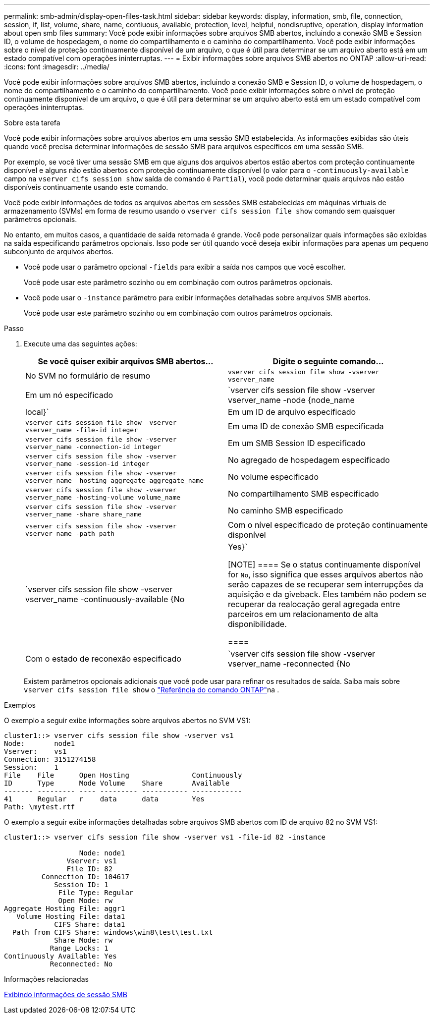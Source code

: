 ---
permalink: smb-admin/display-open-files-task.html 
sidebar: sidebar 
keywords: display, information, smb, file, connection, session, if, list, volume, share, name, contiuous, available, protection, level, helpful, nondisruptive, operation, display information about open smb files 
summary: Você pode exibir informações sobre arquivos SMB abertos, incluindo a conexão SMB e Session ID, o volume de hospedagem, o nome do compartilhamento e o caminho do compartilhamento. Você pode exibir informações sobre o nível de proteção continuamente disponível de um arquivo, o que é útil para determinar se um arquivo aberto está em um estado compatível com operações ininterruptas. 
---
= Exibir informações sobre arquivos SMB abertos no ONTAP
:allow-uri-read: 
:icons: font
:imagesdir: ../media/


[role="lead"]
Você pode exibir informações sobre arquivos SMB abertos, incluindo a conexão SMB e Session ID, o volume de hospedagem, o nome do compartilhamento e o caminho do compartilhamento. Você pode exibir informações sobre o nível de proteção continuamente disponível de um arquivo, o que é útil para determinar se um arquivo aberto está em um estado compatível com operações ininterruptas.

.Sobre esta tarefa
Você pode exibir informações sobre arquivos abertos em uma sessão SMB estabelecida. As informações exibidas são úteis quando você precisa determinar informações de sessão SMB para arquivos específicos em uma sessão SMB.

Por exemplo, se você tiver uma sessão SMB em que alguns dos arquivos abertos estão abertos com proteção continuamente disponível e alguns não estão abertos com proteção continuamente disponível (o valor para o `-continuously-available` campo na `vserver cifs session show` saída de comando é `Partial`), você pode determinar quais arquivos não estão disponíveis continuamente usando este comando.

Você pode exibir informações de todos os arquivos abertos em sessões SMB estabelecidas em máquinas virtuais de armazenamento (SVMs) em forma de resumo usando o `vserver cifs session file show` comando sem quaisquer parâmetros opcionais.

No entanto, em muitos casos, a quantidade de saída retornada é grande. Você pode personalizar quais informações são exibidas na saída especificando parâmetros opcionais. Isso pode ser útil quando você deseja exibir informações para apenas um pequeno subconjunto de arquivos abertos.

* Você pode usar o parâmetro opcional `-fields` para exibir a saída nos campos que você escolher.
+
Você pode usar este parâmetro sozinho ou em combinação com outros parâmetros opcionais.

* Você pode usar o `-instance` parâmetro para exibir informações detalhadas sobre arquivos SMB abertos.
+
Você pode usar este parâmetro sozinho ou em combinação com outros parâmetros opcionais.



.Passo
. Execute uma das seguintes ações:
+
|===
| Se você quiser exibir arquivos SMB abertos... | Digite o seguinte comando... 


 a| 
No SVM no formulário de resumo
 a| 
`vserver cifs session file show -vserver vserver_name`



 a| 
Em um nó especificado
 a| 
`vserver cifs session file show -vserver vserver_name -node {node_name|local}`



 a| 
Em um ID de arquivo especificado
 a| 
`vserver cifs session file show -vserver vserver_name -file-id integer`



 a| 
Em uma ID de conexão SMB especificada
 a| 
`vserver cifs session file show -vserver vserver_name -connection-id integer`



 a| 
Em um SMB Session ID especificado
 a| 
`vserver cifs session file show -vserver vserver_name -session-id integer`



 a| 
No agregado de hospedagem especificado
 a| 
`vserver cifs session file show -vserver vserver_name -hosting-aggregate aggregate_name`



 a| 
No volume especificado
 a| 
`vserver cifs session file show -vserver vserver_name -hosting-volume volume_name`



 a| 
No compartilhamento SMB especificado
 a| 
`vserver cifs session file show -vserver vserver_name -share share_name`



 a| 
No caminho SMB especificado
 a| 
`vserver cifs session file show -vserver vserver_name -path path`



 a| 
Com o nível especificado de proteção continuamente disponível
 a| 
`vserver cifs session file show -vserver vserver_name -continuously-available {No|Yes}`

[NOTE]
====
Se o status continuamente disponível for `No`, isso significa que esses arquivos abertos não serão capazes de se recuperar sem interrupções da aquisição e da giveback. Eles também não podem se recuperar da realocação geral agregada entre parceiros em um relacionamento de alta disponibilidade.

====


 a| 
Com o estado de reconexão especificado
 a| 
`vserver cifs session file show -vserver vserver_name -reconnected {No|Yes}`

[NOTE]
====
Se o estado reconetado for `No`, o arquivo aberto não será reconetado após um evento de desconexão. Isso pode significar que o arquivo nunca foi desconetado ou que o arquivo foi desconetado e não foi reconetado com êxito. Se o estado reconetado for `Yes`, isso significa que o arquivo aberto será reconetado com êxito após um evento de desconexão.

====
|===
+
Existem parâmetros opcionais adicionais que você pode usar para refinar os resultados de saída. Saiba mais sobre `vserver cifs session file show` o link:https://docs.netapp.com/us-en/ontap-cli/vserver-cifs-session-file-show.html["Referência do comando ONTAP"^]na .



.Exemplos
O exemplo a seguir exibe informações sobre arquivos abertos no SVM VS1:

[listing]
----
cluster1::> vserver cifs session file show -vserver vs1
Node:       node1
Vserver:    vs1
Connection: 3151274158
Session:    1
File    File      Open Hosting               Continuously
ID      Type      Mode Volume    Share       Available
------- --------- ---- --------- ----------- ------------
41      Regular   r    data      data        Yes
Path: \mytest.rtf
----
O exemplo a seguir exibe informações detalhadas sobre arquivos SMB abertos com ID de arquivo 82 no SVM VS1:

[listing]
----
cluster1::> vserver cifs session file show -vserver vs1 -file-id 82 -instance

                  Node: node1
               Vserver: vs1
               File ID: 82
         Connection ID: 104617
            Session ID: 1
             File Type: Regular
             Open Mode: rw
Aggregate Hosting File: aggr1
   Volume Hosting File: data1
            CIFS Share: data1
  Path from CIFS Share: windows\win8\test\test.txt
            Share Mode: rw
           Range Locks: 1
Continuously Available: Yes
           Reconnected: No
----
.Informações relacionadas
xref:display-session-task.adoc[Exibindo informações de sessão SMB]
